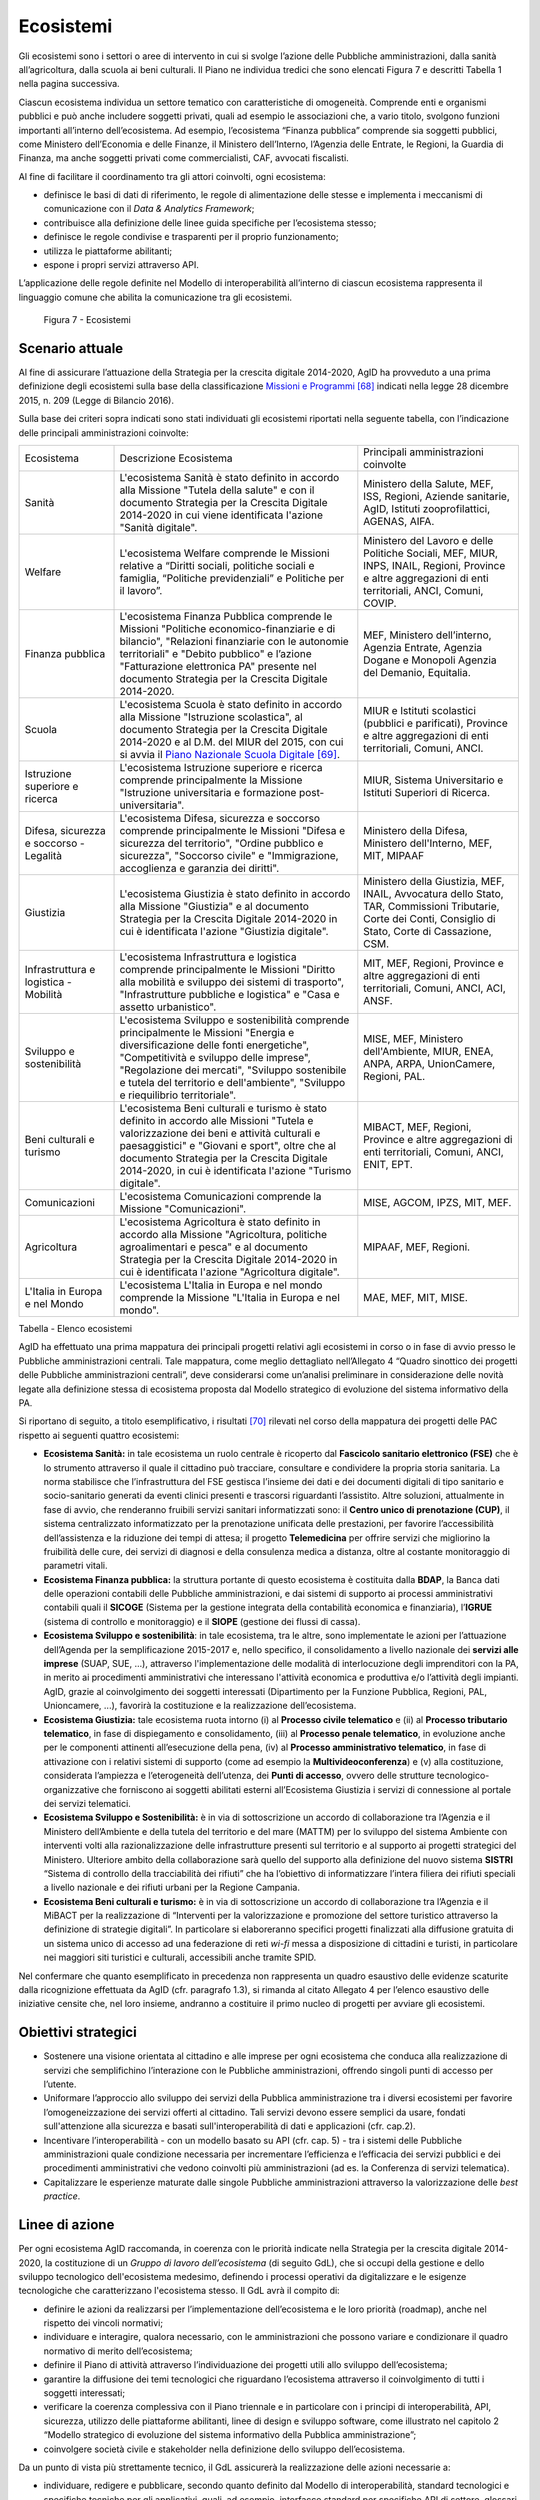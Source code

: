 Ecosistemi
==========

Gli ecosistemi sono i settori o aree di intervento in cui si svolge
l’azione delle Pubbliche amministrazioni, dalla sanità all’agricoltura,
dalla scuola ai beni culturali. Il Piano ne individua tredici che sono
elencati Figura 7 e descritti Tabella 1 nella pagina successiva.

Ciascun ecosistema individua un settore tematico con caratteristiche di
omogeneità. Comprende enti e organismi pubblici e può anche includere
soggetti privati, quali ad esempio le associazioni che, a vario titolo,
svolgono funzioni importanti all’interno dell’ecosistema. Ad esempio,
l’ecosistema “Finanza pubblica” comprende sia soggetti pubblici, come
Ministero dell’Economia e delle Finanze, il Ministero dell’Interno,
l’Agenzia delle Entrate, le Regioni, la Guardia di Finanza, ma anche
soggetti privati come commercialisti, CAF, avvocati fiscalisti.

Al fine di facilitare il coordinamento tra gli attori coinvolti, ogni
ecosistema:

-  definisce le basi di dati di riferimento, le regole di alimentazione
   delle stesse e implementa i meccanismi di comunicazione con il *Data
   & Analytics Framework*;

-  contribuisce alla definizione delle linee guida specifiche per
   l’ecosistema stesso;

-  definisce le regole condivise e trasparenti per il proprio
   funzionamento;

-  utilizza le piattaforme abilitanti;

-  espone i propri servizi attraverso API.

L’applicazione delle regole definite nel Modello di
interoperabilità all’interno di ciascun ecosistema rappresenta il
linguaggio comune che abilita la comunicazione tra gli ecosistemi.

.. figure:: media/figura7.svg
   :width: 100%

   Figura 7 - Ecosistemi

Scenario attuale
----------------

Al fine di assicurare l’attuazione della Strategia per la crescita
digitale 2014-2020, AgID ha provveduto a una prima definizione degli
ecosistemi sulla base della classificazione `Missioni e
Programmi <http://www.rgs.mef.gov.it/_Documenti/VERSIONE-I/e-GOVERNME1/Contabilit/Pubblicazioni/MissionieProgrammi/%20MissioniProgrammi-2015_10.pdf>`__\  [68]_
indicati nella legge 28 dicembre 2015, n. 209 (Legge di Bilancio 2016).

Sulla base dei criteri sopra indicati sono stati individuati gli
ecosistemi riportati nella seguente tabella, con l’indicazione delle
principali amministrazioni coinvolte:

+-------------------------------------------+-----------------------------------------------------------------------------------------------------------------------------------------------------------------------------------------------------------------------------------------------------------------------------------------------------------------+-------------------------------------------------------------------------------------------------------------------------------------------------------------+
| Ecosistema                                | Descrizione Ecosistema                                                                                                                                                                                                                                                                                          | Principali amministrazioni coinvolte                                                                                                                        |
+-------------------------------------------+-----------------------------------------------------------------------------------------------------------------------------------------------------------------------------------------------------------------------------------------------------------------------------------------------------------------+-------------------------------------------------------------------------------------------------------------------------------------------------------------+
| Sanità                                    | L'ecosistema Sanità è stato definito in accordo alla Missione "Tutela della salute" e con il documento Strategia per la Crescita Digitale 2014-2020 in cui viene identificata l'azione "Sanità digitale".                                                                                                       | Ministero della Salute, MEF, ISS, Regioni, Aziende sanitarie, AgID, Istituti zooprofilattici, AGENAS, AIFA.                                                 |
+-------------------------------------------+-----------------------------------------------------------------------------------------------------------------------------------------------------------------------------------------------------------------------------------------------------------------------------------------------------------------+-------------------------------------------------------------------------------------------------------------------------------------------------------------+
| Welfare                                   | L'ecosistema Welfare comprende le Missioni relative a “Diritti sociali, politiche sociali e famiglia, “Politiche previdenziali” e Politiche per il lavoro”.                                                                                                                                                     | Ministero del Lavoro e delle Politiche Sociali, MEF, MIUR, INPS, INAIL, Regioni, Province e altre aggregazioni di enti territoriali, ANCI, Comuni, COVIP.   |
+-------------------------------------------+-----------------------------------------------------------------------------------------------------------------------------------------------------------------------------------------------------------------------------------------------------------------------------------------------------------------+-------------------------------------------------------------------------------------------------------------------------------------------------------------+
| Finanza pubblica                          | L'ecosistema Finanza Pubblica comprende le Missioni "Politiche economico-finanziarie e di bilancio", "Relazioni finanziarie con le autonomie territoriali" e "Debito pubblico" e l’azione "Fatturazione elettronica PA" presente nel documento Strategia per la Crescita Digitale 2014-2020.                    | MEF, Ministero dell’interno, Agenzia Entrate, Agenzia Dogane e Monopoli Agenzia del Demanio, Equitalia.                                                     |
+-------------------------------------------+-----------------------------------------------------------------------------------------------------------------------------------------------------------------------------------------------------------------------------------------------------------------------------------------------------------------+-------------------------------------------------------------------------------------------------------------------------------------------------------------+
| Scuola                                    | L'ecosistema Scuola è stato definito in accordo alla Missione "Istruzione scolastica", al documento Strategia per la Crescita Digitale 2014-2020 e al D.M. del MIUR del 2015, con cui si avvia il `Piano Nazionale Scuola Digitale <http://www.istruzione.it/scuola_digitale>`__\  [69]_.                       | MIUR e Istituti scolastici (pubblici e parificati), Province e altre aggregazioni di enti territoriali, Comuni, ANCI.                                       |
+-------------------------------------------+-----------------------------------------------------------------------------------------------------------------------------------------------------------------------------------------------------------------------------------------------------------------------------------------------------------------+-------------------------------------------------------------------------------------------------------------------------------------------------------------+
| Istruzione superiore e ricerca            | L'ecosistema Istruzione superiore e ricerca comprende principalmente la Missione "Istruzione universitaria e formazione post-universitaria".                                                                                                                                                                    | MIUR, Sistema Universitario e Istituti Superiori di Ricerca.                                                                                                |
+-------------------------------------------+-----------------------------------------------------------------------------------------------------------------------------------------------------------------------------------------------------------------------------------------------------------------------------------------------------------------+-------------------------------------------------------------------------------------------------------------------------------------------------------------+
| Difesa, sicurezza e soccorso - Legalità   | L'ecosistema Difesa, sicurezza e soccorso comprende principalmente le Missioni "Difesa e sicurezza del territorio", "Ordine pubblico e sicurezza", "Soccorso civile" e "Immigrazione, accoglienza e garanzia dei diritti".                                                                                      | Ministero della Difesa, Ministero dell'Interno, MEF, MIT, MIPAAF                                                                                            |
+-------------------------------------------+-----------------------------------------------------------------------------------------------------------------------------------------------------------------------------------------------------------------------------------------------------------------------------------------------------------------+-------------------------------------------------------------------------------------------------------------------------------------------------------------+
| Giustizia                                 | L'ecosistema Giustizia è stato definito in accordo alla Missione "Giustizia" e al documento Strategia per la Crescita Digitale 2014-2020 in cui è identificata l'azione "Giustizia digitale".                                                                                                                   | Ministero della Giustizia, MEF, INAIL, Avvocatura dello Stato, TAR, Commissioni Tributarie, Corte dei Conti, Consiglio di Stato, Corte di Cassazione, CSM.  |
+-------------------------------------------+-----------------------------------------------------------------------------------------------------------------------------------------------------------------------------------------------------------------------------------------------------------------------------------------------------------------+-------------------------------------------------------------------------------------------------------------------------------------------------------------+
| Infrastruttura e logistica - Mobilità     | L'ecosistema Infrastruttura e logistica comprende principalmente le Missioni "Diritto alla mobilità e sviluppo dei sistemi di trasporto", "Infrastrutture pubbliche e logistica" e "Casa e assetto urbanistico".                                                                                                | MIT, MEF, Regioni, Province e altre aggregazioni di enti territoriali, Comuni, ANCI, ACI, ANSF.                                                             |
+-------------------------------------------+-----------------------------------------------------------------------------------------------------------------------------------------------------------------------------------------------------------------------------------------------------------------------------------------------------------------+-------------------------------------------------------------------------------------------------------------------------------------------------------------+
| Sviluppo e sostenibilità                  | L'ecosistema Sviluppo e sostenibilità comprende principalmente le Missioni "Energia e diversificazione delle fonti energetiche", "Competitività e sviluppo delle imprese", "Regolazione dei mercati", "Sviluppo sostenibile e tutela del territorio e dell'ambiente", "Sviluppo e riequilibrio territoriale".   | MISE, MEF, Ministero dell'Ambiente, MIUR, ENEA, ANPA, ARPA, UnionCamere, Regioni, PAL.                                                                      |
+-------------------------------------------+-----------------------------------------------------------------------------------------------------------------------------------------------------------------------------------------------------------------------------------------------------------------------------------------------------------------+-------------------------------------------------------------------------------------------------------------------------------------------------------------+
| Beni culturali e turismo                  | L'ecosistema Beni culturali e turismo è stato definito in accordo alle Missioni "Tutela e valorizzazione dei beni e attività culturali e paesaggistici" e "Giovani e sport", oltre che al documento Strategia per la Crescita Digitale 2014-2020, in cui è identificata l'azione "Turismo digitale".            | MIBACT, MEF, Regioni, Province e altre aggregazioni di enti territoriali, Comuni, ANCI, ENIT, EPT.                                                          |
+-------------------------------------------+-----------------------------------------------------------------------------------------------------------------------------------------------------------------------------------------------------------------------------------------------------------------------------------------------------------------+-------------------------------------------------------------------------------------------------------------------------------------------------------------+
| Comunicazioni                             | L'ecosistema Comunicazioni comprende la Missione "Comunicazioni".                                                                                                                                                                                                                                               | MISE, AGCOM, IPZS, MIT, MEF.                                                                                                                                |
+-------------------------------------------+-----------------------------------------------------------------------------------------------------------------------------------------------------------------------------------------------------------------------------------------------------------------------------------------------------------------+-------------------------------------------------------------------------------------------------------------------------------------------------------------+
| Agricoltura                               | L'ecosistema Agricoltura è stato definito in accordo alla Missione "Agricoltura, politiche agroalimentari e pesca" e al documento Strategia per la Crescita Digitale 2014-2020 in cui è identificata l'azione "Agricoltura digitale".                                                                           | MIPAAF, MEF, Regioni.                                                                                                                                       |
+-------------------------------------------+-----------------------------------------------------------------------------------------------------------------------------------------------------------------------------------------------------------------------------------------------------------------------------------------------------------------+-------------------------------------------------------------------------------------------------------------------------------------------------------------+
| L'Italia in Europa e nel Mondo            | L'ecosistema L'Italia in Europa e nel mondo comprende la Missione "L'Italia in Europa e nel mondo".                                                                                                                                                                                                             | MAE, MEF, MIT, MISE.                                                                                                                                        |
+-------------------------------------------+-----------------------------------------------------------------------------------------------------------------------------------------------------------------------------------------------------------------------------------------------------------------------------------------------------------------+-------------------------------------------------------------------------------------------------------------------------------------------------------------+

Tabella - Elenco ecosistemi

AgID ha effettuato una prima mappatura dei principali progetti relativi
agli ecosistemi in corso o in fase di avvio presso le Pubbliche
amministrazioni centrali. Tale mappatura, come meglio dettagliato
nell’Allegato 4 “Quadro sinottico dei progetti delle Pubbliche
amministrazioni centrali”, deve considerarsi come un’analisi preliminare
in considerazione delle novità legate alla definizione stessa di
ecosistema proposta dal Modello strategico di evoluzione del sistema
informativo della PA.

Si riportano di seguito, a titolo esemplificativo, i risultati [70]_
rilevati nel corso della mappatura dei progetti delle PAC rispetto ai
seguenti quattro ecosistemi:

-  **Ecosistema Sanità:** in tale ecosistema un ruolo centrale è
   ricoperto dal **Fascicolo sanitario elettronico (FSE)** che è lo
   strumento attraverso il quale il cittadino può tracciare, consultare
   e condividere la propria storia sanitaria. La norma stabilisce che
   l’infrastruttura del FSE gestisca l’insieme dei dati e dei documenti
   digitali di tipo sanitario e socio-sanitario generati da eventi
   clinici presenti e trascorsi riguardanti l’assistito. Altre
   soluzioni, attualmente in fase di avvio, che renderanno fruibili
   servizi sanitari informatizzati sono: il **Centro unico di
   prenotazione (CUP)**, il sistema centralizzato informatizzato per la
   prenotazione unificata delle prestazioni, per favorire
   l’accessibilità dell’assistenza e la riduzione dei tempi di attesa;
   il progetto **Telemedicina** per offrire servizi che migliorino la
   fruibilità delle cure, dei servizi di diagnosi e della consulenza
   medica a distanza, oltre al costante monitoraggio di parametri
   vitali.

-  **Ecosistema Finanza pubblica:** la struttura portante di questo
   ecosistema è costituita dalla **BDAP**, la Banca dati delle
   operazioni contabili delle Pubbliche amministrazioni, e dai sistemi
   di supporto ai processi amministrativi contabili quali il **SICOGE**
   (Sistema per la gestione integrata della contabilità economica e
   finanziaria), l’\ **IGRUE** (sistema di controllo e monitoraggio) e
   il **SIOPE** (gestione dei flussi di cassa).

-  **Ecosistema Sviluppo e sostenibilità**: in tale ecosistema, tra le
   altre, sono implementate le azioni per l’attuazione dell’Agenda per
   la semplificazione 2015-2017 e, nello specifico, il consolidamento a
   livello nazionale dei **servizi alle imprese** (SUAP, SUE, …),
   attraverso l'implementazione delle modalità di interlocuzione degli
   imprenditori con la PA, in merito ai procedimenti amministrativi che
   interessano l'attività economica e produttiva e/o l’attività degli
   impianti. AgID, grazie al coinvolgimento dei soggetti interessati
   (Dipartimento per la Funzione Pubblica, Regioni, PAL, Unioncamere,
   ...), favorirà la costituzione e la realizzazione dell’ecosistema.

-  **Ecosistema Giustizia:** tale ecosistema ruota intorno (i) al
   **Processo civile telematico** e (ii) al **Processo tributario
   telematico**, in fase di dispiegamento e consolidamento, (iii) al
   **Processo penale telematico**, in evoluzione anche per le componenti
   attinenti all’esecuzione della pena, (iv) al **Processo
   amministrativo telematico**, in fase di attivazione con i relativi
   sistemi di supporto (come ad esempio la **Multivideoconferenza**) e
   (v) alla costituzione, considerata l’ampiezza e l’eterogeneità
   dell’utenza, dei **Punti di accesso**, ovvero delle strutture
   tecnologico-organizzative che forniscono ai soggetti abilitati
   esterni all’Ecosistema Giustizia i servizi di connessione al portale
   dei servizi telematici.

-  **Ecosistema Sviluppo e Sostenibilità:** è in via di sottoscrizione
   un accordo di collaborazione tra l’Agenzia e il Ministero
   dell’Ambiente e della tutela del territorio e del mare (MATTM) per lo
   sviluppo del sistema Ambiente con interventi volti alla
   razionalizzazione delle infrastrutture presenti sul territorio e al
   supporto ai progetti strategici del Ministero. Ulteriore ambito della
   collaborazione sarà quello del supporto alla definizione del nuovo
   sistema **SISTRI** “Sistema di controllo della tracciabilità dei
   rifiuti” che ha l’obiettivo di informatizzare l’intera filiera dei
   rifiuti speciali a livello nazionale e dei rifiuti urbani per la
   Regione Campania.

-  **Ecosistema Beni culturali e turismo:** è in via di sottoscrizione
   un accordo di collaborazione tra l’Agenzia e il MiBACT per la
   realizzazione di “Interventi per la valorizzazione e promozione del
   settore turistico attraverso la definizione di strategie digitali”.
   In particolare si elaboreranno specifici progetti finalizzati alla
   diffusione gratuita di un sistema unico di accesso ad una federazione
   di reti *wi-fi* messa a disposizione di cittadini e turisti, in
   particolare nei maggiori siti turistici e culturali, accessibili
   anche tramite SPID.

Nel confermare che quanto esemplificato in precedenza non rappresenta un
quadro esaustivo delle evidenze scaturite dalla ricognizione effettuata
da AgID (cfr. paragrafo 1.3), si rimanda al citato Allegato 4 per
l’elenco esaustivo delle iniziative censite che, nel loro insieme,
andranno a costituire il primo nucleo di progetti per avviare gli
ecosistemi.

Obiettivi strategici
--------------------

-  Sostenere una visione orientata al cittadino e alle imprese per ogni
   ecosistema che conduca alla realizzazione di servizi che
   semplifichino l’interazione con le Pubbliche amministrazioni,
   offrendo singoli punti di accesso per l’utente.

-  Uniformare l’approccio allo sviluppo dei servizi della Pubblica
   amministrazione tra i diversi ecosistemi per favorire
   l’omogeneizzazione dei servizi offerti al cittadino. Tali servizi
   devono essere semplici da usare, fondati sull'attenzione alla
   sicurezza e basati sull'interoperabilità di dati e applicazioni (cfr.
   cap.2).

-  Incentivare l’interoperabilità - con un modello basato su API (cfr.
   cap. 5) - tra i sistemi delle Pubbliche amministrazioni quale
   condizione necessaria per incrementare l’efficienza e l’efficacia dei
   servizi pubblici e dei procedimenti amministrativi che vedono
   coinvolti più amministrazioni (ad es. la Conferenza di servizi
   telematica).

-  Capitalizzare le esperienze maturate dalle singole Pubbliche
   amministrazioni attraverso la valorizzazione delle *best practice*.

Linee di azione
---------------

Per ogni ecosistema AgID raccomanda, in coerenza con le priorità
indicate nella Strategia per la crescita digitale 2014-2020, la
costituzione di un *Gruppo di lavoro dell’ecosistema* (di seguito GdL),
che si occupi della gestione e dello sviluppo tecnologico
dell'ecosistema medesimo, definendo i processi operativi da
digitalizzare e le esigenze tecnologiche che caratterizzano l'ecosistema
stesso. Il GdL avrà il compito di:

-  definire le azioni da realizzarsi per l’implementazione
   dell’ecosistema e le loro priorità (roadmap), anche nel rispetto dei
   vincoli normativi;

-  individuare e interagire, qualora necessario, con le amministrazioni
   che possono variare e condizionare il quadro normativo di merito
   dell’ecosistema;

-  definire il Piano di attività attraverso l’individuazione dei
   progetti utili allo sviluppo dell’ecosistema;

-  garantire la diffusione dei temi tecnologici che riguardano
   l’ecosistema attraverso il coinvolgimento di tutti i soggetti
   interessati;

-  verificare la coerenza complessiva con il Piano triennale e in
   particolare con i principi di interoperabilità, API, sicurezza,
   utilizzo delle piattaforme abilitanti, linee di design e sviluppo
   software, come illustrato nel capitolo 2 “Modello strategico di
   evoluzione del sistema informativo della Pubblica amministrazione”;

-  coinvolgere società civile e stakeholder nella definizione dello
   sviluppo dell’ecosistema.

Da un punto di vista più strettamente tecnico, il GdL assicurerà la
realizzazione delle azioni necessarie a:

-  individuare, redigere e pubblicare, secondo quanto definito dal
   Modello di interoperabilità, standard tecnologici e specifiche
   tecniche per gli applicativi, quali, ad esempio, interfacce standard
   per specifiche API di settore, glossari specifici, profili di
   interoperabilità e *best practice*;

-  individuare o definire il modello dei dati in coerenza con quanto
   già presente nel paragrafo 4.1 “Dati della Pubblica amministrazione”;

-  stimolare e monitorare l’utilizzo delle Piattaforme abilitanti.

+---------------+----------------------------------------------------------------------------------------------------------------------------------------------------------------------------------------------------------------------------------------+
| Oggetto       | Gruppi di Lavoro degli ecosistemi                                                                                                                                                                                                      |
+---------------+----------------------------------------------------------------------------------------------------------------------------------------------------------------------------------------------------------------------------------------+
| Tempi         | Da maggio 2017                                                                                                                                                                                                                         |
+---------------+----------------------------------------------------------------------------------------------------------------------------------------------------------------------------------------------------------------------------------------+
| Attori        | PA, AgID                                                                                                                                                                                                                               |
+---------------+----------------------------------------------------------------------------------------------------------------------------------------------------------------------------------------------------------------------------------------+
| Descrizione   | Per ciascun ecosistema, i GdL danno seguito alle attività operative attraverso l’individuazione degli obiettivi specifici dell’ecosistema stesso, la pianificazione dei progetti e la costituzione di luoghi di discussione tecnica.   |
|               |                                                                                                                                                                                                                                        |
|               | AgID, su richiesta, può supportare le attività dell’ecosistema, in particolare per quanto riguarda la finalizzazione delle attività del GdL.                                                                                           |
+---------------+----------------------------------------------------------------------------------------------------------------------------------------------------------------------------------------------------------------------------------------+
| Risultato     | ---                                                                                                                                                                                                                                    |
+---------------+----------------------------------------------------------------------------------------------------------------------------------------------------------------------------------------------------------------------------------------+

Il modello di gestione e sviluppo tecnologico per gli ecosistemi sopra
declinato ha trovato una prima applicazione nell’Ecosistema Sanità. In
particolare la realizzazione, tuttora in itinere, del Fascicolo
Sanitario Elettronico è sintetizzata nella seguente linea d’azione.

+---------------+--------------------------------------------------------------------------------------------------------------------------------------------------------------------------------------------------------------------------------------------+
| Oggetto       | Evoluzione del Fascicolo sanitario elettronico (FSE)                                                                                                                                                                                       |
+---------------+--------------------------------------------------------------------------------------------------------------------------------------------------------------------------------------------------------------------------------------------+
| Tempi         | In corso                                                                                                                                                                                                                                   |
+---------------+--------------------------------------------------------------------------------------------------------------------------------------------------------------------------------------------------------------------------------------------+
| Attori        | Ministero della Salute, MEF, AgID, Regioni e Asl                                                                                                                                                                                           |
+---------------+--------------------------------------------------------------------------------------------------------------------------------------------------------------------------------------------------------------------------------------------+
| Descrizione   | Il Ministero della Salute, di concerto con il MEF e l’AgID, ha messo a punto il progetto di adeguamento delle infrastrutture alle disposizioni del D.P.C.M. 178/2015.                                                                      |
|               |                                                                                                                                                                                                                                            |
|               | Il decreto ministeriale e le regole di interoperabilità che regolano il funzionamento del sistema sono pubblicate entro giugno 2017.                                                                                                       |
|               |                                                                                                                                                                                                                                            |
|               | Le amministrazioni regionali dovranno procedere alla realizzazione dei propri sistemi di Fascicolo sanitario elettronico regionale, interoperabili con la infrastruttura nazionale, secondo i piani presentati e comunque entro il 2018.   |
|               |                                                                                                                                                                                                                                            |
|               | Le amministrazioni che entro giugno 2017 non avranno completato l’adozione di sistemi autonomi dovranno adottare, secondo il principio di sussidiarietà, le soluzioni messe a disposizione dal MEF.                                        |
|               |                                                                                                                                                                                                                                            |
|               | Le Regioni provvedono a completare la diffusione del Fascicolo sanitario elettronico sul proprio territorio a tutti i propri assistiti.                                                                                                    |
+---------------+--------------------------------------------------------------------------------------------------------------------------------------------------------------------------------------------------------------------------------------------+
| Risultato     | Decreto ministeriale che definisce le regole di interoperabilità *(data di rilascio: giugno 2017)*                                                                                                                                         |
|               | Realizzazione dei sistemi FSE Regionali *(data di rilascio: entro dicembre 2018)*                                                                                                                                                          |
+---------------+--------------------------------------------------------------------------------------------------------------------------------------------------------------------------------------------------------------------------------------------+

.. rubric:: Note

.. [68]
   `http://www.rgs.mef.gov.it/_Documenti/VERSIONE-I/e-GOVERNME1/Contabilit/Pubblicazioni/MissionieProgrammi/MissioniProgrammi-2015_10.pdf <http://www.rgs.mef.gov.it/_Documenti/VERSIONE-I/e-GOVERNME1/Contabilit/Pubblicazioni/MissionieProgrammi/MissioniProgrammi-2015_10.pdf>`__

.. [69]
   `http://www.istruzione.it/scuola\_digitale <http://www.istruzione.it/scuola_digitale>`__

.. [70]
   Per informazioni di dettaglio sui singoli progetti qui richiamati si
   rimanda all’Allegato 4 “Quadro sinottico dei progetti delle Pubbliche
   amministrazioni centrali”
   
